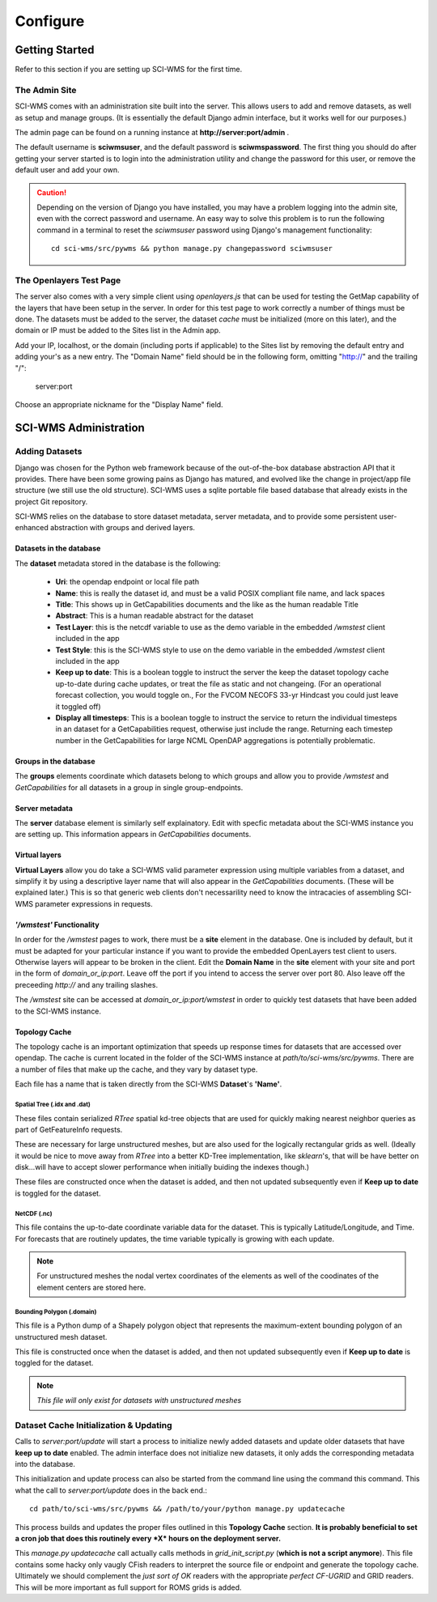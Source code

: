 Configure
============

================
Getting Started
================

Refer to this section if you are setting up SCI-WMS for the first time.

***************
The Admin Site
***************

SCI-WMS comes with an administration site built into the server. 
This allows users to add and remove datasets, as well as setup 
and manage groups. (It is essentially the default Django admin 
interface, but it works well for our purposes.)

The admin page can be found on a running instance at **http://server:port/admin** .

The default username is **sciwmsuser**, and the default password is **sciwmspassword**. 
The first thing you should do after getting your server started is to login into the 
administration utility and change the password for this user, or remove the default user and add your 
own.

.. caution::
    Depending on the version of Django you have installed, you 
    may have a problem logging into the admin site, even with 
    the correct password and username. An easy way to solve this 
    problem is to run the following command in a terminal to reset 
    the *sciwmsuser* password using Django's management functionality::
    
        cd sci-wms/src/pywms && python manage.py changepassword sciwmsuser
        
************************
The Openlayers Test Page
************************

The server also comes with a very simple client using *openlayers.js* that can be used for testing 
the GetMap capability of the layers that have been setup in the server. In order for this test page 
to work correctly a number of things must be done. The datasets must be added to the server, the 
dataset *cache* must be initialized (more on this later), and the domain or IP must be added to the 
Sites list in the Admin app.

Add your IP, localhost, or the domain (including ports if applicable) to the Sites list by removing the
default entry and adding your's as a new entry. The "Domain Name" field should be in the following form, omitting "http://" 
and the trailing "/":

    server:port
    
Choose an appropriate nickname for the "Display Name" field.

======================
SCI-WMS Administration
======================

*******************
Adding Datasets
*******************

Django was chosen for the Python web framework because of the out-of-the-box database abstraction API that it provides. There have been some growing pains as Django has matured, and evolved like the change in project/app file structure (we still use the old structure). SCI-WMS uses a sqlite portable file based database that already exists in the project Git repository.

SCI-WMS relies on the database to store dataset metadata, server metadata, and to provide some persistent user-enhanced abstraction with groups and derived layers. 

Datasets in the database
~~~~~~~~~~~~~~~~~~~~~~~~

The **dataset** metadata stored in the database is the following:

 - **Uri**: the opendap endpoint or local file path
 - **Name**: this is really the dataset id, and must be a valid POSIX compliant file name, and lack spaces
 - **Title**:  This shows up in GetCapabilities documents and the like as the human readable Title
 - **Abstract**: This is a human readable abstract for the dataset
 - **Test Layer**: this is the netcdf variable to use as the demo variable in the embedded */wmstest* client included in the app
 - **Test Style**: this is the SCI-WMS style to use on the demo variable in the embedded */wmstest* client included in the app
 - **Keep up to date**: This is a boolean toggle to instruct the server the keep the dataset topology cache up-to-date during cache updates, or treat the file as static and not changeing. (For an operational forecast collection, you would toggle on., For the FVCOM NECOFS 33-yr Hindcast you could just leave it toggled off)
 - **Display all timesteps**: This is a boolean toggle to instruct the service to return the individual timesteps in an dataset for a GetCapabilities request, otherwise just include the range. Returning each timestep number in the GetCapabilities for large NCML OpenDAP aggregations is potentially problematic.

Groups in the database
~~~~~~~~~~~~~~~~~~~~~~

The **groups** elements coordinate which datasets belong to which groups and allow you to provide */wmstest* and *GetCapabilities* for all datasets in a group in single group-endpoints.

Server metadata
~~~~~~~~~~~~~~~

The **server** database element is similarly self explainatory. Edit with specfic metadata about the SCI-WMS instance you are setting up. This information appears in  *GetCapabilities* documents.

Virtual layers
~~~~~~~~~~~~~~

**Virtual Layers** allow you do take a SCI-WMS valid parameter expression using multiple variables from a dataset, and simplify it by using a descriptive layer name that will also appear in the *GetCapabilities* documents. (These will be explained later.) This is so that generic web clients don't necessarility need to know the intracacies of assembling SCI-WMS parameter expressions in requests.

*'/wmstest'* Functionality
~~~~~~~~~~~~~~~~~~~~~~~~~~

In order for the */wmstest* pages to work, there must be a **site** element in the database. One is included by default, but it must be adapted for your particular instance if you want to provide the embedded OpenLayers test client to users. Otherwise layers will appear to be broken in the client. Edit the **Domain Name** in the **site** element with your site and port in the form of `domain_or_ip:port`. Leave off the port if you intend to access the server over port 80. Also leave off the preceeding *http://* and any trailing slashes.

The */wmstest* site can be accessed at `domain_or_ip:port/wmstest` in order to quickly test datasets that have been added to the SCI-WMS instance.

Topology Cache
~~~~~~~~~~~~~~

The topology cache is an important optimization that speeds up response times for datasets that are accessed over opendap. The cache is current located in the folder of the SCI-WMS instance at `path/to/sci-wms/src/pywms`. There are a number of files that make up the cache, and they vary by dataset type.

Each file has a name that is taken directly from the SCI-WMS **Dataset**'s **'Name'**.

Spatial Tree (.idx and .dat)
............................

These files contain serialized *RTree* spatial kd-tree objects that are used for quickly making nearest neighbor queries as part of GetFeatureInfo requests. 

These are necessary for large unstructured meshes, but are also used for the logically rectangular grids as well. (Ideally it would be nice to move away from *RTree* into a better KD-Tree implementation, like *sklearn*'s, that will be have better on disk...will have to accept slower performance when initially buiding the indexes though.)

These files are constructed once when the dataset is added, and then not updated subsequently even if **Keep up to date** is toggled for the dataset.

NetCDF (.nc)
............

This file contains the up-to-date coordinate variable data for the dataset. This is typically Latitude/Longitude, and Time. For forecasts that are routinely updates, the time variable typically is growing with each update.

.. note::
    For unstructured meshes the nodal vertex coordinates of the elements as well of the coodinates of the element centers are stored here.

Bounding Polygon (.domain)
..........................

This file is a Python dump of a Shapely polygon object that represents the maximum-extent bounding polygon of an unstructured mesh dataset.

This file is constructed once when the dataset is added, and then not updated subsequently even if **Keep up to date** is toggled for the dataset.

.. note::
    *This file will only exist for datasets with unstructured meshes*


****************************************
Dataset Cache Initialization & Updating
****************************************

Calls to `server:port/update` will start a process to initialize newly added datasets and update older datasets that have **keep up to date** enabled. The admin interface does not initialize new datasets, it only adds the corresponding metadata into the database.

This initialization and update process can also be started from the command line using the command this command. This what the call to `server:port/update` does in the back end.::

    cd path/to/sci-wms/src/pywms && /path/to/your/python manage.py updatecache

This process builds and updates the proper files outlined in this **Topology Cache** section. **It is probably beneficial to set a cron job that does this routinely every *X* hours on the deployment server.**

This `manage.py updatecache` call actually calls methods in  `grid_init_script.py` (**which is not a script anymore**). This file contains some hacky only vaugly CFish readers to interpret the source file or endpoint and generate the topology cache. Ultimately we should complement the *just sort of OK* readers with the appropriate *perfect CF-UGRID* and GRID readers. This will be more important as full support for ROMS grids is added.




